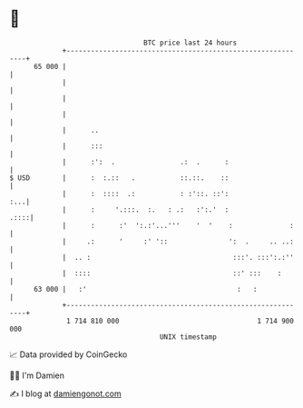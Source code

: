 * 👋

#+begin_example
                                    BTC price last 24 hours                    
                +------------------------------------------------------------+ 
         65 000 |                                                            | 
                |                                                            | 
                |                                                            | 
                |                                                            | 
                |      ..                                                    | 
                |      :::                                                   | 
                |      :':  .                .:  .      :                    | 
   $ USD        |      :  :.::   .           ::.::.    ::                    | 
                |      :  ::::  .:           : :'::. ::':                :...| 
                |      :     '.:::.  :.   : .:   :':.'  :               .::::| 
                |      :      :'  ':.:'...'''    '  '    :              :    | 
                |     .:      '     :' '::               ':  .     .. ..:    | 
                |  .. :                                   :::'. :::':.:''    | 
                |  ::::                                   ::' :::    :       | 
         63 000 |   :'                                     :   :             | 
                +------------------------------------------------------------+ 
                 1 714 810 000                                  1 714 900 000  
                                        UNIX timestamp                         
#+end_example
📈 Data provided by CoinGecko

🧑‍💻 I'm Damien

✍️ I blog at [[https://www.damiengonot.com][damiengonot.com]]
